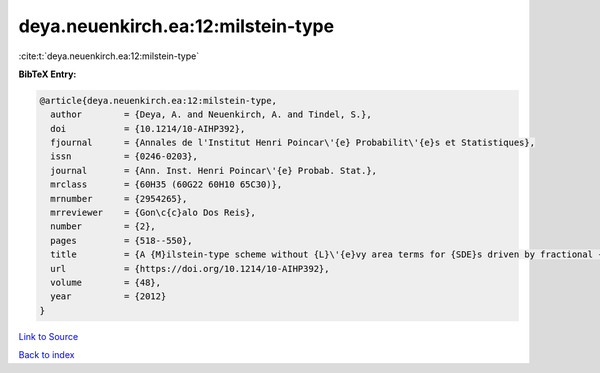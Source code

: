 deya.neuenkirch.ea:12:milstein-type
===================================

:cite:t:`deya.neuenkirch.ea:12:milstein-type`

**BibTeX Entry:**

.. code-block:: bibtex

   @article{deya.neuenkirch.ea:12:milstein-type,
     author        = {Deya, A. and Neuenkirch, A. and Tindel, S.},
     doi           = {10.1214/10-AIHP392},
     fjournal      = {Annales de l'Institut Henri Poincar\'{e} Probabilit\'{e}s et Statistiques},
     issn          = {0246-0203},
     journal       = {Ann. Inst. Henri Poincar\'{e} Probab. Stat.},
     mrclass       = {60H35 (60G22 60H10 65C30)},
     mrnumber      = {2954265},
     mrreviewer    = {Gon\c{c}alo Dos Reis},
     number        = {2},
     pages         = {518--550},
     title         = {A {M}ilstein-type scheme without {L}\'{e}vy area terms for {SDE}s driven by fractional {B}rownian motion},
     url           = {https://doi.org/10.1214/10-AIHP392},
     volume        = {48},
     year          = {2012}
   }

`Link to Source <https://doi.org/10.1214/10-AIHP392},>`_


`Back to index <../By-Cite-Keys.html>`_
